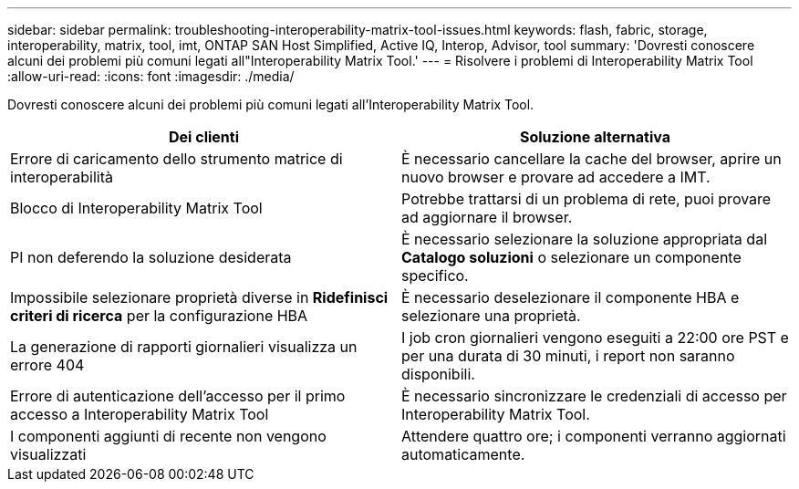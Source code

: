 ---
sidebar: sidebar 
permalink: troubleshooting-interoperability-matrix-tool-issues.html 
keywords: flash, fabric, storage, interoperability, matrix, tool, imt, ONTAP SAN Host Simplified, Active IQ, Interop, Advisor, tool 
summary: 'Dovresti conoscere alcuni dei problemi più comuni legati all"Interoperability Matrix Tool.' 
---
= Risolvere i problemi di Interoperability Matrix Tool
:allow-uri-read: 
:icons: font
:imagesdir: ./media/


[role="lead"]
Dovresti conoscere alcuni dei problemi più comuni legati all'Interoperability Matrix Tool.

[cols="2*"]
|===
| Dei clienti | Soluzione alternativa 


| Errore di caricamento dello strumento matrice di interoperabilità | È necessario cancellare la cache del browser, aprire un nuovo browser e provare ad accedere a IMT. 


| Blocco di Interoperability Matrix Tool | Potrebbe trattarsi di un problema di rete, puoi provare ad aggiornare il browser. 


| PI non deferendo la soluzione desiderata | È necessario selezionare la soluzione appropriata dal *Catalogo soluzioni* o selezionare un componente specifico. 


| Impossibile selezionare proprietà diverse in *Ridefinisci criteri di ricerca* per la configurazione HBA | È necessario deselezionare il componente HBA e selezionare una proprietà. 


| La generazione di rapporti giornalieri visualizza un errore 404 | I job cron giornalieri vengono eseguiti a 22:00 ore PST e per una durata di 30 minuti, i report non saranno disponibili. 


| Errore di autenticazione dell'accesso per il primo accesso a Interoperability Matrix Tool | È necessario sincronizzare le credenziali di accesso per Interoperability Matrix Tool. 


| I componenti aggiunti di recente non vengono visualizzati | Attendere quattro ore; i componenti verranno aggiornati automaticamente. 
|===
